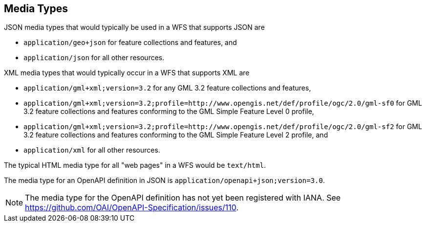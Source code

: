 [[mediatypes]]
== Media Types

JSON media types that would typically be used in a WFS that supports JSON are

* `application/geo+json` for feature collections and features, and
* `application/json` for all other resources.

XML media types that would typically occur in a WFS that supports XML are

* `application/gml+xml;version=3.2` for any GML 3.2 feature collections and features,
* `application/gml+xml;version=3.2;profile=http://www.opengis.net/def/profile/ogc/2.0/gml-sf0` for GML 3.2 feature collections and features conforming to the GML Simple Feature Level 0 profile,
* `application/gml+xml;version=3.2;profile=http://www.opengis.net/def/profile/ogc/2.0/gml-sf2` for GML 3.2 feature collections and features conforming to the GML Simple Feature Level 2 profile, and
* `application/xml` for all other resources.

The typical HTML media type for all "web pages" in a WFS would be `text/html`.

The media type for an OpenAPI definition in JSON is `application/openapi+json;version=3.0`.

NOTE: The media type for the OpenAPI definition has not yet been registered
with IANA. See https://github.com/OAI/OpenAPI-Specification/issues/110.
